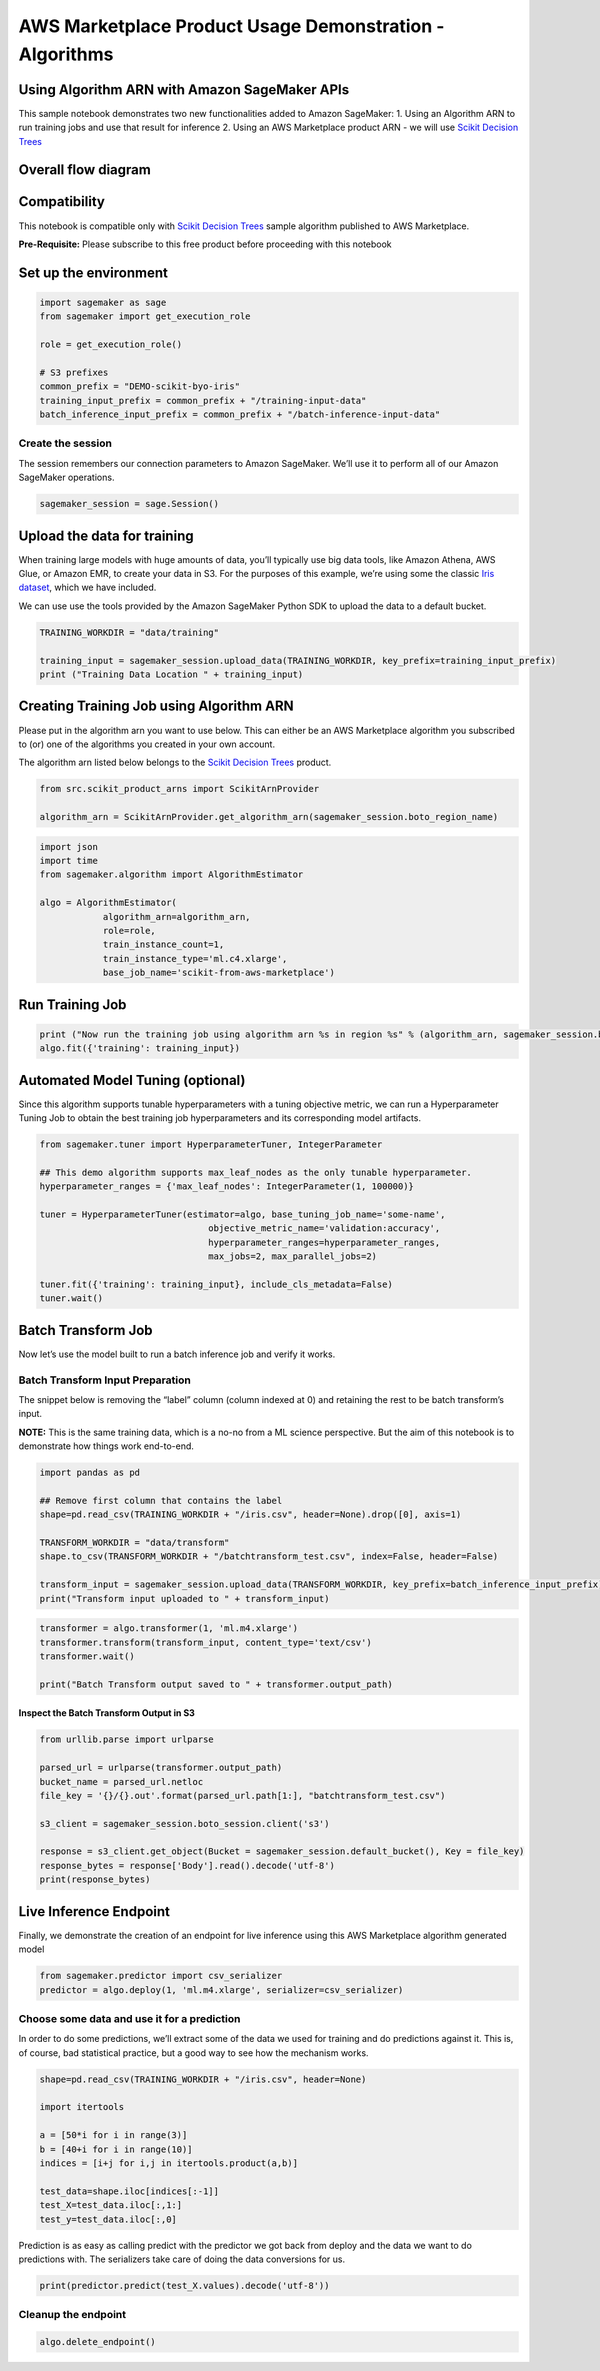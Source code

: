 AWS Marketplace Product Usage Demonstration - Algorithms
========================================================

Using Algorithm ARN with Amazon SageMaker APIs
----------------------------------------------

This sample notebook demonstrates two new functionalities added to
Amazon SageMaker: 1. Using an Algorithm ARN to run training jobs and use
that result for inference 2. Using an AWS Marketplace product ARN - we
will use `Scikit Decision
Trees <https://aws.amazon.com/marketplace/pp/prodview-ha4f3kqugba3u?qid=1543169069960&sr=0-1&ref_=srh_res_product_title>`__

Overall flow diagram
--------------------

Compatibility
-------------

This notebook is compatible only with `Scikit Decision
Trees <https://aws.amazon.com/marketplace/pp/prodview-ha4f3kqugba3u?qid=1543169069960&sr=0-1&ref_=srh_res_product_title>`__
sample algorithm published to AWS Marketplace.

**Pre-Requisite:** Please subscribe to this free product before
proceeding with this notebook

Set up the environment
----------------------

.. code:: ipython3

    import sagemaker as sage
    from sagemaker import get_execution_role
    
    role = get_execution_role()
    
    # S3 prefixes
    common_prefix = "DEMO-scikit-byo-iris"
    training_input_prefix = common_prefix + "/training-input-data"
    batch_inference_input_prefix = common_prefix + "/batch-inference-input-data"

Create the session
~~~~~~~~~~~~~~~~~~

The session remembers our connection parameters to Amazon SageMaker.
We’ll use it to perform all of our Amazon SageMaker operations.

.. code:: ipython3

    sagemaker_session = sage.Session()

Upload the data for training
----------------------------

When training large models with huge amounts of data, you’ll typically
use big data tools, like Amazon Athena, AWS Glue, or Amazon EMR, to
create your data in S3. For the purposes of this example, we’re using
some the classic `Iris
dataset <https://en.wikipedia.org/wiki/Iris_flower_data_set>`__, which
we have included.

We can use use the tools provided by the Amazon SageMaker Python SDK to
upload the data to a default bucket.

.. code:: ipython3

    TRAINING_WORKDIR = "data/training"
    
    training_input = sagemaker_session.upload_data(TRAINING_WORKDIR, key_prefix=training_input_prefix)
    print ("Training Data Location " + training_input)

Creating Training Job using Algorithm ARN
-----------------------------------------

Please put in the algorithm arn you want to use below. This can either
be an AWS Marketplace algorithm you subscribed to (or) one of the
algorithms you created in your own account.

The algorithm arn listed below belongs to the `Scikit Decision
Trees <https://aws.amazon.com/marketplace/pp/prodview-ha4f3kqugba3u?qid=1543169069960&sr=0-1&ref_=srh_res_product_title>`__
product.

.. code:: ipython3

    from src.scikit_product_arns import ScikitArnProvider
    
    algorithm_arn = ScikitArnProvider.get_algorithm_arn(sagemaker_session.boto_region_name)

.. code:: ipython3

    import json
    import time
    from sagemaker.algorithm import AlgorithmEstimator
    
    algo = AlgorithmEstimator(
                algorithm_arn=algorithm_arn,
                role=role,
                train_instance_count=1,
                train_instance_type='ml.c4.xlarge',
                base_job_name='scikit-from-aws-marketplace')

Run Training Job
----------------

.. code:: ipython3

    print ("Now run the training job using algorithm arn %s in region %s" % (algorithm_arn, sagemaker_session.boto_region_name))
    algo.fit({'training': training_input})

Automated Model Tuning (optional)
---------------------------------

Since this algorithm supports tunable hyperparameters with a tuning
objective metric, we can run a Hyperparameter Tuning Job to obtain the
best training job hyperparameters and its corresponding model artifacts.

.. code:: ipython3

    from sagemaker.tuner import HyperparameterTuner, IntegerParameter
    
    ## This demo algorithm supports max_leaf_nodes as the only tunable hyperparameter.
    hyperparameter_ranges = {'max_leaf_nodes': IntegerParameter(1, 100000)}
    
    tuner = HyperparameterTuner(estimator=algo, base_tuning_job_name='some-name',
                                    objective_metric_name='validation:accuracy',
                                    hyperparameter_ranges=hyperparameter_ranges,
                                    max_jobs=2, max_parallel_jobs=2)
    
    tuner.fit({'training': training_input}, include_cls_metadata=False)
    tuner.wait()

Batch Transform Job
-------------------

Now let’s use the model built to run a batch inference job and verify it
works.

Batch Transform Input Preparation
~~~~~~~~~~~~~~~~~~~~~~~~~~~~~~~~~

The snippet below is removing the “label” column (column indexed at 0)
and retaining the rest to be batch transform’s input.

**NOTE:** This is the same training data, which is a no-no from a ML
science perspective. But the aim of this notebook is to demonstrate how
things work end-to-end.

.. code:: ipython3

    import pandas as pd
    
    ## Remove first column that contains the label
    shape=pd.read_csv(TRAINING_WORKDIR + "/iris.csv", header=None).drop([0], axis=1)
    
    TRANSFORM_WORKDIR = "data/transform"
    shape.to_csv(TRANSFORM_WORKDIR + "/batchtransform_test.csv", index=False, header=False)
    
    transform_input = sagemaker_session.upload_data(TRANSFORM_WORKDIR, key_prefix=batch_inference_input_prefix) + "/batchtransform_test.csv"
    print("Transform input uploaded to " + transform_input)

.. code:: ipython3

    transformer = algo.transformer(1, 'ml.m4.xlarge')
    transformer.transform(transform_input, content_type='text/csv')
    transformer.wait()
    
    print("Batch Transform output saved to " + transformer.output_path)

Inspect the Batch Transform Output in S3
^^^^^^^^^^^^^^^^^^^^^^^^^^^^^^^^^^^^^^^^

.. code:: ipython3

    from urllib.parse import urlparse
    
    parsed_url = urlparse(transformer.output_path)
    bucket_name = parsed_url.netloc
    file_key = '{}/{}.out'.format(parsed_url.path[1:], "batchtransform_test.csv")
    
    s3_client = sagemaker_session.boto_session.client('s3')
    
    response = s3_client.get_object(Bucket = sagemaker_session.default_bucket(), Key = file_key)
    response_bytes = response['Body'].read().decode('utf-8')
    print(response_bytes)

Live Inference Endpoint
-----------------------

Finally, we demonstrate the creation of an endpoint for live inference
using this AWS Marketplace algorithm generated model

.. code:: ipython3

    from sagemaker.predictor import csv_serializer
    predictor = algo.deploy(1, 'ml.m4.xlarge', serializer=csv_serializer)

Choose some data and use it for a prediction
~~~~~~~~~~~~~~~~~~~~~~~~~~~~~~~~~~~~~~~~~~~~

In order to do some predictions, we’ll extract some of the data we used
for training and do predictions against it. This is, of course, bad
statistical practice, but a good way to see how the mechanism works.

.. code:: ipython3

    shape=pd.read_csv(TRAINING_WORKDIR + "/iris.csv", header=None)
    
    import itertools
    
    a = [50*i for i in range(3)]
    b = [40+i for i in range(10)]
    indices = [i+j for i,j in itertools.product(a,b)]
    
    test_data=shape.iloc[indices[:-1]]
    test_X=test_data.iloc[:,1:]
    test_y=test_data.iloc[:,0]

Prediction is as easy as calling predict with the predictor we got back
from deploy and the data we want to do predictions with. The serializers
take care of doing the data conversions for us.

.. code:: ipython3

    print(predictor.predict(test_X.values).decode('utf-8'))

Cleanup the endpoint
~~~~~~~~~~~~~~~~~~~~

.. code:: ipython3

    algo.delete_endpoint()
